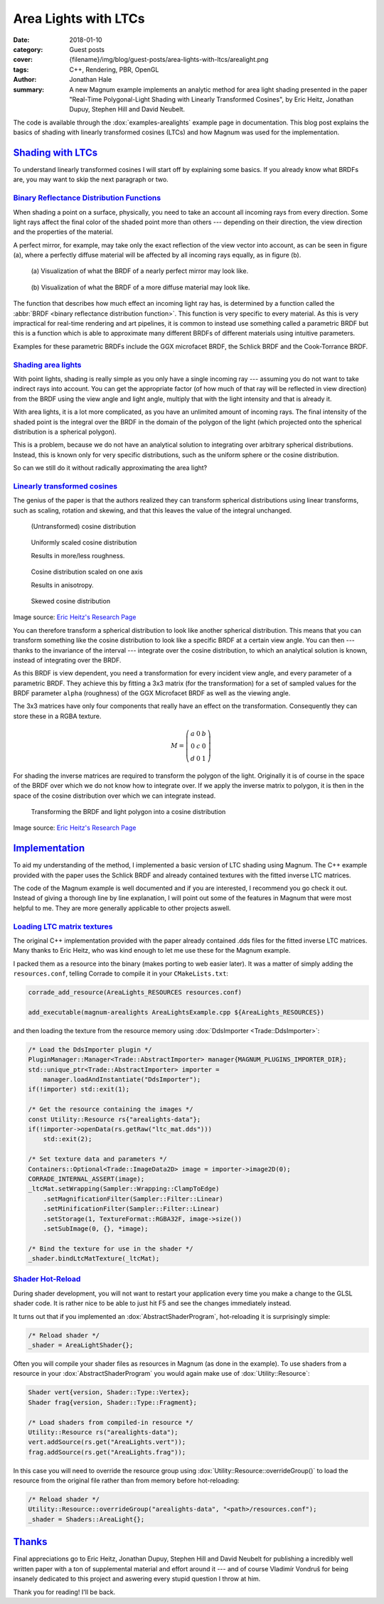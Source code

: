 Area Lights with LTCs
#####################

:date: 2018-01-10
:category: Guest posts
:cover: {filename}/img/blog/guest-posts/area-lights-with-ltcs/arealight.png
:tags: C++, Rendering, PBR, OpenGL
:author: Jonathan Hale
:summary: A new Magnum example implements an analytic method for area light
    shading presented in the paper "Real-Time Polygonal-Light Shading with
    Linearly Transformed Cosines", by Eric Heitz, Jonathan Dupuy, Stephen Hill
    and David Neubelt.

.. role:: cpp(code)
    :language: c++
    :class: highlight
.. role:: label-default
    :class: m-label m-default

The code is available through the :dox:`examples-arealights` example page in
documentation. This blog post explains the basics of shading with linearly
transformed cosines (LTCs) and how Magnum was used for the implementation.

`Shading with LTCs`_
====================

.. note-success::

    Check out the `paper on Eric Heitz's Research Page <https://eheitzresearch.wordpress.com/415-2/>`_
    for a more detailed and complete explanation. It is very well written and
    has a ton of supplemental material like a WebGL implementation to play
    around with.

To understand linearly transformed cosines I will start off by explaining some
basics. If you already know what BRDFs are, you may want to skip the next
paragraph or two.

`Binary Reflectance Distribution Functions`_
--------------------------------------------

When shading a point on a surface, physically, you need to take an account all
incoming rays from every direction. Some light rays affect the final color of
the shaded point more than others --- depending on their direction,
the view direction and the properties of the material.

A perfect mirror, for example, may take only the exact reflection of the view
vector into account, as can be seen in figure (a), where a perfectly diffuse
material will be affected by all incoming rays equally, as in figure (b).

.. container:: m-row

    .. container:: m-col-m-6

        .. figure:: {filename}/img/blog/guest-posts/area-lights-with-ltcs/brdf-mirror.png
            :alt: Visualization of the BRDF of a nearly perfect mirror
            :figclass: m-flat

            (a) Visualization of what the BRDF of a nearly perfect mirror may
            look like.

    .. container:: m-col-m-6

        .. figure:: {filename}/img/blog/guest-posts/area-lights-with-ltcs/brdf-diffuse.png
            :alt: Visualization of the BRDF of a diffuse material
            :figclass: m-flat

            (b) Visualization of what the BRDF of a more diffuse material
            may look like.

The function that describes how much effect an incoming light ray has, is
determined by a function called the :abbr:`BRDF <binary reflectance distribution function>`.
This function is very specific to every material. As this is very impractical
for real-time rendering and art pipelines, it is common to instead use
something called a parametric BRDF but this is a function which is able to
approximate many different BRDFs of different materials using intuitive
parameters.

Examples for these parametric BRDFs include the GGX microfacet BRDF, the
Schlick BRDF and the Cook-Torrance BRDF.

`Shading area lights`_
----------------------

With point lights, shading is really simple as you only have a single incoming
ray --- assuming you do not want to take indirect rays into account. You can
get the appropriate factor (of how much of that ray will be reflected in view
direction) from the BRDF using the view angle and light angle, multiply that
with the light intensity and that is already it.

With area lights, it is a lot more complicated, as you have an unlimited amount
of incoming rays. The final intensity of the shaded point is the integral over
the BRDF in the domain of the polygon of the light (which projected onto the
spherical distribution is a spherical polygon).

This is a problem, because we do not have an analytical solution to integrating
over arbitrary spherical distributions. Instead, this is known only for very
specific distributions, such as the uniform sphere or the cosine distribution.

So can we still do it without radically approximating the area light?

`Linearly transformed cosines`_
-------------------------------

The genius of the paper is that the authors realized they can transform
spherical distributions using linear transforms, such as scaling, rotation and
skewing, and that this leaves the value of the integral unchanged.

.. container:: m-row

    .. container:: m-col-m-6

        .. figure:: {filename}/img/blog/guest-posts/area-lights-with-ltcs/ltc-cosine.png
            :alt: Visualization of a cosine distribution
            :figclass: m-flat

            (Untransformed) cosine distribution

    .. container:: m-col-m-6

        .. figure:: {filename}/img/blog/guest-posts/area-lights-with-ltcs/ltc-isotropic.gif
            :alt: Animation for scaling a cosine distribution
            :figclass: m-flat

            Uniformly scaled cosine distribution

            Results in more/less roughness.

    .. container:: m-clearfix-m

        ..

    .. container:: m-col-m-6

        .. figure:: {filename}/img/blog/guest-posts/area-lights-with-ltcs/ltc-anisotropic.gif
            :alt: Animation for scaling a cosine distribution on one axis
            :figclass: m-flat

            Cosine distribution scaled on one axis

            Results in anisotropy.

    .. container:: m-col-m-6

        .. figure:: {filename}/img/blog/guest-posts/area-lights-with-ltcs/ltc-skewness.gif
            :alt: Animation for skewing a cosine distribution
            :figclass: m-flat

            Skewed cosine distribution

.. class:: m-text m-text-right m-dim m-em

    Image source: `Eric Heitz's Research Page <https://eheitzresearch.wordpress.com/415-2/>`_

You can therefore transform a spherical distribution to look like another
spherical distribution. This means that you can transform something like the
cosine distribution to look like a specific BRDF at a certain view angle. You
can then --- thanks to the invariance of the interval --- integrate over the
cosine distribution, to which an analytical solution is known, instead of
integrating over the BRDF.

As this BRDF is view dependent, you need a transformation for every incident
view angle, and every parameter of a parametric BRDF. They achieve this by
fitting a 3x3 matrix (for the transformation) for a set of sampled values for
the BRDF parameter ``alpha`` (roughness) of the GGX Microfacet BRDF as well as
the viewing angle.

The 3x3 matrices have only four components that really have an effect on the
transformation. Consequently they can store these in a RGBA texture.

.. math::

    M = \left(\begin{matrix}
            a & 0 & b \\
            0 & c & 0 \\
            d & 0 & 1
        \end{matrix}\right)

For shading the inverse matrices are required to transform the polygon of the
light. Originally it is of course in the space of the BRDF over which we do not
know how to integrate over. If we apply the inverse matrix to polygon, it is
then in the space of the cosine distribution over which we can integrate
instead.

.. figure:: {filename}/img/blog/guest-posts/area-lights-with-ltcs/ltc-integration.gif
    :alt: Animation for transforming the polygonal light into cosine distribution space
    :figclass: m-flat

    Transforming the BRDF and light polygon into a cosine distribution

.. class:: m-text m-text-right m-dim m-em

    Image source: `Eric Heitz's Research Page <https://eheitzresearch.wordpress.com/415-2/>`_

`Implementation`_
=================

To aid my understanding of the method, I implemented a basic version of LTC
shading using Magnum. The C++ example provided with the paper uses the Schlick
BRDF and already contained textures with the fitted inverse LTC matrices.

The code of the Magnum example is well documented and if you are interested, I
recommend you go check it out. Instead of giving a thorough line by line
explanation, I will point out some of the features in Magnum that were
most helpful to me. They are more generally applicable to other projects aswell.

`Loading LTC matrix textures`_
------------------------------

The original C++ implementation provided with the paper already contained .dds
files for the fitted inverse LTC matrices. Many thanks to Eric Heitz, who was
kind enough to let me use these for the Magnum example.

I packed them as a resource into the binary (makes porting to web easier
later). It was a matter of simply adding the ``resources.conf``, telling
Corrade to compile it in your ``CMakeLists.txt``:

.. code:: cmake

    corrade_add_resource(AreaLights_RESOURCES resources.conf)

    add_executable(magnum-arealights AreaLightsExample.cpp ${AreaLights_RESOURCES})

and then loading the texture from the resource memory using
:dox:`DdsImporter <Trade::DdsImporter>`:

.. code:: c++

    /* Load the DdsImporter plugin */
    PluginManager::Manager<Trade::AbstractImporter> manager{MAGNUM_PLUGINS_IMPORTER_DIR};
    std::unique_ptr<Trade::AbstractImporter> importer =
        manager.loadAndInstantiate("DdsImporter");
    if(!importer) std::exit(1);

    /* Get the resource containing the images */
    const Utility::Resource rs{"arealights-data"};
    if(!importer->openData(rs.getRaw("ltc_mat.dds")))
        std::exit(2);

    /* Set texture data and parameters */
    Containers::Optional<Trade::ImageData2D> image = importer->image2D(0);
    CORRADE_INTERNAL_ASSERT(image);
    _ltcMat.setWrapping(Sampler::Wrapping::ClampToEdge)
        .setMagnificationFilter(Sampler::Filter::Linear)
        .setMinificationFilter(Sampler::Filter::Linear)
        .setStorage(1, TextureFormat::RGBA32F, image->size())
        .setSubImage(0, {}, *image);

    /* Bind the texture for use in the shader */
    _shader.bindLtcMatTexture(_ltcMat);

`Shader Hot-Reload`_
--------------------

During shader development, you will not want to restart your application every
time you make a change to the GLSL shader code. It is rather nice to be able to
just hit :label-default:`F5` and see the changes immediately instead.

It turns out that if you implemented an :dox:`AbstractShaderProgram`,
hot-reloading it is surprisingly simple:

.. code:: c++

    /* Reload shader */
    _shader = AreaLightShader{};

Often you will compile your shader files as resources in Magnum (as done in the
example). To use shaders from a resource in your :dox:`AbstractShaderProgram`
you would again make use of :dox:`Utility::Resource`:

.. code:: c++

    Shader vert{version, Shader::Type::Vertex};
    Shader frag{version, Shader::Type::Fragment};

    /* Load shaders from compiled-in resource */
    Utility::Resource rs("arealights-data");
    vert.addSource(rs.get("AreaLights.vert"));
    frag.addSource(rs.get("AreaLights.frag"));

In this case you will need to override the resource group using
:dox:`Utility::Resource::overrideGroup()` to load the resource from the
original file rather than from memory before hot-reloading:

.. code:: c++

    /* Reload shader */
    Utility::Resource::overrideGroup("arealights-data", "<path>/resources.conf");
    _shader = Shaders::AreaLight{};

`Thanks`_
=========

Final appreciations go to Eric Heitz, Jonathan Dupuy, Stephen Hill and David
Neubelt for publishing a incredibly well written paper with a ton of
supplemental material and effort around it --- and of course Vladimír Vondruš
for being insanely dedicated to this project and aswering every stupid question
I throw at him.

Thank you for reading! I'll be back.
